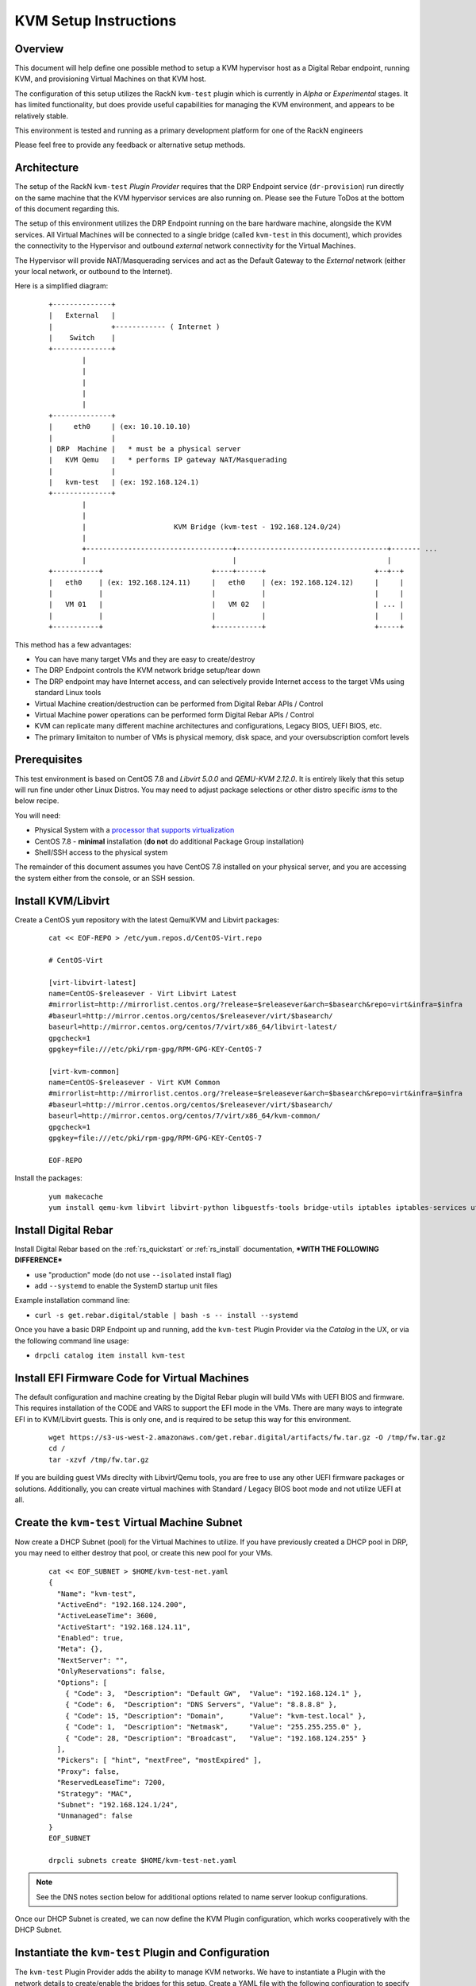 .. Copyright (c) 2020 RackN Inc.
.. Licensed under the Apache License, Version 2.0 (the "License");
.. Digital Rebar Provision documentation under Digital Rebar master license
.. index::
  pair: Digital Rebar Provision; Setup

.. _rs_setup_kvm:

KVM Setup Instructions
~~~~~~~~~~~~~~~~~~~~~~

Overview
--------

This document will help define one possible method to setup a KVM hypervisor host
as a Digital Rebar endpoint, running KVM, and provisioning Virtual Machines on
that KVM host.

The configuration of this setup utilizes the RackN ``kvm-test`` plugin which is
currently in *Alpha* or *Experimental* stages.  It has limited functionality, but
does provide useful capabilities for managing the KVM environment, and appears
to be relatively stable.

This environment is tested and running as a primary development platform for one
of the RackN engineers

Please feel free to provide any feedback or alternative setup methods.


Architecture
------------

The setup of the RackN ``kvm-test`` *Plugin Provider* requires that the DRP Endpoint service
(``dr-provision``) run directly on the same machine that the KVM hypervisor services are
also running on.  Please see the Future ToDos at the bottom of this document regarding this.

The setup of this environment utilizes the DRP Endpoint running on the bare hardware machine,
alongside the KVM services.  All Virtual Machines will be connected to a single bridge
(called ``kvm-test`` in this document), which provides the connectivity to the Hypervisor
and outbound *external* network connectivity for the Virtual Machines.

The Hypervisor will provide NAT/Masquerading services and act as the Default Gateway to the
*External* network (either your local network, or outbound to the Internet).

Here is a simplified diagram:

  ::

     +--------------+
     |   External   |
     |              +------------ ( Internet )
     |    Switch    |
     +--------------+
             |
             |
             |
             |
             |
     +--------------+
     |     eth0     | (ex: 10.10.10.10)
     |              |
     | DRP  Machine |   * must be a physical server
     |   KVM Qemu   |   * performs IP gateway NAT/Masquerading
     |              |
     |   kvm-test   | (ex: 192.168.124.1)
     +--------------+
             |
             |
             |                     KVM Bridge (kvm-test - 192.168.124.0/24)
             |
             +-----------------------------------+------------------------------------+------- ...
             |                                   |                                    |
     +-----------+                          +----+------+                          +--+--+
     |   eth0    | (ex: 192.168.124.11)     |   eth0    | (ex: 192.168.124.12)     |     |
     |           |                          |           |                          |     |
     |   VM 01   |                          |   VM 02   |                          | ... |
     |           |                          |           |                          |     |
     +-----------+                          +-----------+                          +-----+


This method has a few advantages:

* You can have many target VMs and they are easy to create/destroy
* The DRP Endpoint controls the KVM network bridge setup/tear down
* The DRP endpoint may have Internet access, and can selectively provide Internet access to the target VMs using standard Linux tools
* Virtual Machine creation/destruction can be performed from Digital Rebar APIs / Control
* Virtual Machine power operations can be performed form Digital Rebar APIs / Control
* KVM can replicate many different machine architectures and configurations, Legacy BIOS, UEFI BIOS, etc.
* The primary limitaiton to number of VMs is physical memory, disk space, and your oversubscription comfort levels


Prerequisites
-------------

This test environment is based on CentOS 7.8 and *Libvirt 5.0.0* and *QEMU-KVM 2.12.0*.  It
is entirely likely that this setup will run fine under other Linux Distros.  You may need to
adjust package selections or other distro specific *isms* to the below recipe.

You will need:

* Physical System with a `processor that supports virtualization <https://www.linux-kvm.org/page/Processor_support>`_
* CentOS 7.8 - **minimal** installation (**do not** do additional Package Group installation)
* Shell/SSH access to the physical system

The remainder of this document assumes you have CentOS 7.8 installed on your physical server,
and you are accessing the system either from the console, or an SSH session.


Install KVM/Libvirt
-------------------

Create a CentOS ``yum`` repository with the latest Qemu/KVM and Libvirt packages:

  ::

    cat << EOF-REPO > /etc/yum.repos.d/CentOS-Virt.repo

    # CentOS-Virt

    [virt-libvirt-latest]
    name=CentOS-$releasever - Virt Libvirt Latest
    #mirrorlist=http://mirrorlist.centos.org/?release=$releasever&arch=$basearch&repo=virt&infra=$infra
    #baseurl=http://mirror.centos.org/centos/$releasever/virt/$basearch/
    baseurl=http://mirror.centos.org/centos/7/virt/x86_64/libvirt-latest/
    gpgcheck=1
    gpgkey=file:///etc/pki/rpm-gpg/RPM-GPG-KEY-CentOS-7

    [virt-kvm-common]
    name=CentOS-$releasever - Virt KVM Common
    #mirrorlist=http://mirrorlist.centos.org/?release=$releasever&arch=$basearch&repo=virt&infra=$infra
    #baseurl=http://mirror.centos.org/centos/$releasever/virt/$basearch/
    baseurl=http://mirror.centos.org/centos/7/virt/x86_64/kvm-common/
    gpgcheck=1
    gpgkey=file:///etc/pki/rpm-gpg/RPM-GPG-KEY-CentOS-7

    EOF-REPO

Install the packages:

  ::

      yum makecache
      yum install qemu-kvm libvirt libvirt-python libguestfs-tools bridge-utils iptables iptables-services util-linux unbound curl wget jq


Install Digital Rebar
---------------------

Install Digital Rebar based on the :ref:`rs_quickstart` or :ref:`rs_install` documentation,
***WITH THE FOLLOWING DIFFERENCE***

* use "production" mode (do not use ``--isolated`` install flag)
* add ``--systemd`` to enable the SystemD startup unit files

Example installation command line:

* ``curl -s get.rebar.digital/stable | bash -s -- install --systemd``

Once you have a basic DRP Endpoint up and running, add the ``kvm-test`` Plugin Provider
via the *Catalog* in the UX, or via the following command line usage:

* ``drpcli catalog item install kvm-test``


Install EFI Firmware Code for Virtual Machines
----------------------------------------------

The default configuration and machine creating by the Digital Rebar plugin will
build VMs with UEFI BIOS and firmware.  This requires installation of the CODE
and VARS to support the EFI mode in the VMs.  There are many ways to integrate
EFI in to KVM/Libvirt guests.  This is only one, and is required to be setup
this way for this environment.

  ::

    wget https://s3-us-west-2.amazonaws.com/get.rebar.digital/artifacts/fw.tar.gz -O /tmp/fw.tar.gz
    cd /
    tar -xzvf /tmp/fw.tar.gz

If you are building guest VMs direclty with Libvirt/Qemu tools, you are free to use
any other UEFI firmware packages or solutions.  Additionally, you can create
virtual machines with Standard / Legacy BIOS boot mode and not utilize UEFI at all.


Create the ``kvm-test`` Virtual Machine Subnet
----------------------------------------------

Now create a DHCP Subnet (pool) for the Virtual Machines to utilize.  If you have
previously created a DHCP pool in DRP, you may need to either destroy that pool,
or create this new pool for your VMs.

  ::

    cat << EOF_SUBNET > $HOME/kvm-test-net.yaml
    {
      "Name": "kvm-test",
      "ActiveEnd": "192.168.124.200",
      "ActiveLeaseTime": 3600,
      "ActiveStart": "192.168.124.11",
      "Enabled": true,
      "Meta": {},
      "NextServer": "",
      "OnlyReservations": false,
      "Options": [
        { "Code": 3,  "Description": "Default GW",  "Value": "192.168.124.1" },
        { "Code": 6,  "Description": "DNS Servers", "Value": "8.8.8.8" },
        { "Code": 15, "Description": "Domain",      "Value": "kvm-test.local" },
        { "Code": 1,  "Description": "Netmask",     "Value": "255.255.255.0" },
        { "Code": 28, "Description": "Broadcast",   "Value": "192.168.124.255" }
      ],
      "Pickers": [ "hint", "nextFree", "mostExpired" ],
      "Proxy": false,
      "ReservedLeaseTime": 7200,
      "Strategy": "MAC",
      "Subnet": "192.168.124.1/24",
      "Unmanaged": false
    }
    EOF_SUBNET

    drpcli subnets create $HOME/kvm-test-net.yaml

.. note:: See the DNS notes section below for additional options related to name server
          lookup configurations.

Once our DHCP Subnet is created, we can now define the KVM Plugin configuration,
which works cooperatively with the DHCP Subnet.


Instantiate the ``kvm-test`` Plugin and Configuration
-----------------------------------------------------

The ``kvm-test`` Plugin Provider adds the ability to manage KVM networks.  We have
to instantiate a Plugin with the network details to create/enable the bridges
for this setup.  Create a YAML file with the following configuration to specify
the storage pool, and the network (subnet) configurations:

.. warning:: Your network configuration here must match the Subnet created above.

  ::

    cat << EOF-PLUGIN > $HOME/kvm-test-plugin.yaml
    ---
    Name: kvm-test
    Description: ""
    Meta: {}
    Params:
      kvm-test/storage-pool: dirpool
      kvm-test/subnet:
        address: 192.168.124.1/24
        domain: kvm-test.local
        gateway: 192.168.124.1
        name: kvm-test
        nameserver: 8.8.8.8
    Provider: kvm-test

    EOF-PLUGIN

    # now create the plugin from the above config file
    drpcli plugins create $HOME/kvm-test-plugin.yaml

.. note:: This is only one possible configuration.  You can specify different addressing,
          DNS servers, etc. to match your requirements.  See the DNS topic below.

Once you create the Plugin, you should  now be able to see the network bridge in the
OS of your DRP Endpoint.  If you do not, restart DRP (``systemctl restart dr-provision``),
and check again:

  ::

    # ip a sh kvm-test
    7: kvm-test: <BROADCAST,MULTICAST,UP,LOWER_UP> mtu 1500 qdisc noqueue state UP group default qlen 1000
        link/ether fe:54:00:28:20:b7 brd ff:ff:ff:ff:ff:ff
        inet 192.168.124.1/24 brd 192.168.124.255 scope global kvm-test
          valid_lft forever preferred_lft forever

    # brctl show kvm-test
    bridge name	bridge id		STP enabled	interfaces
    kvm-test		8000.fe54002820b7	no		vnet0


Setup IP Forwarding and NAT Masquerading
----------------------------------------

This portion of the configuration sets up the DRP Endpoint machine as a *router* and
IP NAT Masquerading host for the Virtual Machines that DRP will manage and control.
This has the drawback that all VM network traffic will route *through* the DRP Endpoint
Operating System, however, it is a simplified setup that works very well and is
repeatable and independent from the machines external network topology.

Configuring the Virtual Machine networks differently (eg with multiple NICs), and creating
associated Bridges to other network devices is entirely possible, but outside the
scope of this document.

The below enables extremely simplified ``iptables`` rules to perform these tasks.  Other
firewall services can be substituted, as long as you perform these similar capabilities.
We encourage you to also increase the external network rulesets to better protect your
system services.

.. warning:: If you utilize other firewall services (eg ``firewalld``), ensure you perform
             the equivalent setup as below.

This configuration will check the DRP Endpoint Plugin instantiation (as above) to
set the network devices and rules automatically.

  ::

    #!/usr/bin/env bash

    # get DRP kvm-test base network for $1 (kvm-test by default if not defined)
    # saves configurations so they survive reboots
    PATH=$PATH:/usr/local/bin

    NW=$(drpcli plugins show kvm-test | jq -r '.Params."kvm-test/subnet".name')
    NET=${1:-$NW}
    JSON=/tmp/$NET-network.json
    drpcli subnets show $NET > $JSON
    NETWORK=$(cat $JSON | jq -r '.Subnet' | sed 's/\(.*\)\.\(.*\)\.\(.*\)\..*$/\1.\2.\3.0/')
    HOST=$(cat $JSON | jq -r ".Options | .[] | select(.Code==3) | .Value")
    MASK=$(cat $JSON | jq -r ".Options | .[] | select(.Code==1) | .Value")

    echo "
    NETWORK  :: $NETWORK
    HOST     :: $HOST
    MASK     :: $MASK
    "

    systemctl start iptables
    systemctl enable iptables

    iptables -t nat -A POSTROUTING -s "$NETWORK/$MASK" ! -d "$NETWORK/$MASK" -j MASQUERADE
    iptables -I FORWARD 1 -i $NET -j ACCEPT
    iptables -I FORWARD 1 -o $NET -m state --state RELATED,ESTABLISHED -j ACCEPT

    service iptables save

    sysctl net.ipv4.ip_forward=1
    echo "net.ipv4.ip_forward=1" > /etc/sysctl.d/50-ipv4_ip_forward.conf
    exit 0


Virtual Machine Creation
------------------------

The DRP based KVM plugin supports creating and provides limited control over virtual
machine actions (``poweron``, ``poweroff``, ``reboot``, etc.).  To support these
actions, the Machine must have the KVM specific Parameters:

* ``kvm-test/machine: { ... }``
* ``machine-plugin: kvm-test``

These values help the plugin to control the Virtual Machine state correctly.

.. note:: The *create* VM variations below all initially create the Virtual Machine as an
          object in DRP to manage, and the Virtual Machine within KVM; you will need
          to power the Machine(s) on after creation (details below).


Create VMs via Portal (UX)
==========================

You can create new virtual machines from the RackN hosted Portal, by visiting the
*Plugins* menu page, and then selecting the ``kvm-test`` plugin that was created
earlier.  On this page, there is a simple dialog input form to specify the Machine
base name, and number of machines to create.  These machines will be created based
on the internally compiled in machine specs, which can not be changed easily at
this time.


Create VMs via Command Line (drpcli)
====================================

The ``drpcli`` command can be used to create a Machine object, and by setting specific
Param values on the Machine object, the system will create VMs.  The below shell script
builds up the appropriate Machine Ojbect JSON information, initiates the create, and
powers on the VM.  You can just run the script to receive a randomized machine name,
or pass a VM name as ARGv1 to the script.

  ::

    cat << 'EOF_SCRIPT' > $HOME/create-vm.sh
    #!/usr/bin/env bash
    # create a DRP managed KVM Virtual Machine

    # optionally specify machine name as ARGv1

    UUID=$(uuidgen)
    MID=$(mktemp -u XXXXXX | tr '[:upper:]' '[:lower:]')
    NAME=${1:-mach-$MID}

    JSON="
    { \"Name\": \"$NAME\",
      \"Params\": {
        \"machine-plugin\": \"kvm-test\",
        \"kvm-test/machine\": {
        \"arch\": \"x86_64\",
        \"bios\": \"bios\",
        \"bridge\": \"kvm-test\",
        \"cores\": 2,
        \"disk-size\": 20,
        \"memory\": 2048,
        \"Name\": \"$NAME\",
        \"pool\": \"default\",
        \"uuid\": \"$UUID\"
        }
      }
    }
    "

    echo ">>> Creating Machine:  $NAME"
    drpcli machines create "$JSON"

    echo ">>> Powering on machine: $NAME"
    drpcli machines action Name:$NAME poweron

    exit 0
    EOF_SCRIPT

    chmod +x $HOME/create-vm.sh

Example usage of the script, creating VM named *vm-test-01*:

* ``$HOME/create-vm.sh vm-test-01``


Create VMs via ``virsh`` or other Methods
=========================================

You are welcome to create Virtual Machines through any other traditional VM creation
mechanism that is supported by your setup.  Just set the Virtual Machine to boot
PXE first, and generally speaking, it should be discovered, and added in to inventory
on the DRP Endpoint to be managed as any other normal machine.

This method allows you greater control over the virtual machine specifications if you
need to test different hardware architectures, components, BIOS setups, etc.

.. note:: Machines created this way can not be power controlled via DRP, unless you add
          Machine Params as specified above.  Reference a Digital Rebar created VM for
          the correct structure of the Params.


Power Control of your VMs
=========================

Power on, off, reboot, etc. controls are enabled through DRP *Plugin* **actions**.  The actions
work as long as the Machine object has the correct Params set on it to allow the Plugin system
to reference properly.

If you are creating machines directly via ``virsh``, ``qemu-kvm``, ``qqemu-system-x86_64``, or
other options; you must manually add the Params to the DRP Machine object.  In this case, it is
recommend you create a VM via the Portal/UX, observe the Machines ``kvm-test/*`` param values,
and replicate those.

For VMs created via the Portal/UX or CLI tool, you can use DRP to perform the machine actions.
In the Portal, use the standard *Actions* dialogs on the *Machines* menu page, or on the Machines
detail panel to effect power changes.  For CLI actions, perform the following:

  ::

    VM="MACHINE_NAME"  # change this!

    # get a list of the Actions availble on the Machine
    drpcli machines actions Name:$VM | jq -r '.[].Command'

    # perform an action
    drpcli machines action Name:$VM poweron

.. note:: It appears that the CLI method of passing machine actions for VM power control
          are not very reliable.  Utilize the Portal/UX method if you have issues with
          the CLI method.


Virtual Consoles for VMs
------------------------

There are a couple of options for managing the view/interaction with the console of the VMs.  These
all basically come down to how the VM was created, and the supported console setup inside the
Machine specifications.  The default setup for VMs created by the Portal/UX Plugin operation, or the
CLI tooling utilize a *Spice* display method.  You can find more at the following resources:

* `Spice on your local KVM workstation <https://www.linux-kvm.org/page/SPICE>`_
* `Spice KVM / CentOS Howto <https://wiki.centos.org/HowTos/Spice-libvirt>`_
* `Download Spice Clients and Tools <https://www.spice-space.org/download.html>`_

The Virtual Machine display specifications can be changed to utilize VNC and VNC clients as well.

In all cases, if you are remote from the KVM hypervisor, you will need to either forward Ports to
the KVM Hypervisor, setup a VPN connection to connect to the Hypervisor and your Guest VMs, or
otherwise arrange to have the Spice/VNC ports opened up on the External network interface of your
hypervisor for access directly over the network.

At the shell/command line of the Hypervisor, you can see the emulated serial console of the VM
by use of the ``virsh`` tool, as follows:

  ::

    virsh console <VM_NAME>

If there is no console output, it may appear that you are not connected - hit ``<Enter>`` to
regenerate the Shell login dialog on the TTY in this case.


Extra Disks and NICs for your VMs
---------------------------------

If you require additional storage devices (eg "disks") inside your VM, more than the single
defined NIC, or other hardware changes, you can create VMs from the Hypervisor tooling with these
devices.  Any configuration that allows DRP to have access on one Boot/Control NIC will work.

You will need to add any additional Hypervisor network (bridges, NAT/Masqurading, etc.) necessary
to support additional NICs.


A Note about VM DNS Services
----------------------------

The above configuration has the DRP Subnet set external DNS servers for resolving
name server lookups.  This works well, but you can also set up services like Unbound
in the DRP Endpoint / KVM hypervisor and limit the DNS queries based on Unbound
rules and capabilities.  A simple example that provides pass-through recursive DNS
query and caching support for Unbound is as follows:

  ::

    # assumes package 'unbound' was installed as per above examples

    cat << EOF_UNOUND > /etc/unbound/conf.d/kvm-test.conf
    # kvm-test DRP managed virtual machine network
    server:
      interface: 192.168.124.1
      access-control: 192.168.124.0/24 allow
      access-control: ::1 allow
    EOF_UNBOUND

    systemctl restart unbound

Now you can adjust the Subnet specifiction for the DNS Option (Code 6) to set the
DNS server that your DHCP clients use to:

* ``192.168.124.1``

You can find more information on configuration and management of the *Unbound* services at:

* https://nlnetlabs.nl/projects/unbound/about/


Additional ToDos and Enhancement Ideas
--------------------------------------

The ``kvm-test`` plugin doesn't receive much love from RackN.  It works pretty well in it's limited
use case today.  The primary drawback is the Machine specifications are hard-wired in to the *Plugin
Provider* golang compiled binary.  This makes changing hardware types left to the direct Virtual
Machine creation path within KVM/Qemu/Libvirt, and not via the DRP Plugin mechanism.

If you find the KVM Test plugin useful, and are so inclined, we welcome Pull Requests enhancements
to add value and additional capabilities to the tooling.  You can find the Github repo and code
for ``kvm-test`` at:

* https://github.com/digitalrebar/provision-plugins/tree/v4/cmds/kvm-test

Some places that could use love and enhancement:

* More flexible Machine creation specifications
* A workflow designed to run in the special Self Runner to configured the DRP Endpoint with KVM configuration
* Remote API invocation of KVM hypervisors across the network, so DRP Endpoint isn't required to be on the same KVM host

There are many more small areas that can be enhanced.  `Please contact RackN <http://rackn.com/contact>`_ if
you have any thoughts or questions to make this better!


Example Machine Creation - ``virt-install``
-------------------------------------------

A simple example of using ``virt-install`` to create a Virtual Machine:

  ::

    virt-install \
      --name=winders --ram=4096 --cpu host --hvm --vcpus=2 \
      --os-type=windows --os-variant=win10 \
      --disk /var/lib/libvirt/images/winders.qcow2,size=80,bus=virtio \
      --pxe --network bridge=kvm-test,model=virtio \
      --graphics vnc,listen=127.0.0.1,password=foobar --check all=off &

This creates the Virtual machine and specifies PXE network boot.  The machine should create
and load the Sledgehammer Discovery image.  Note that when the Machine object is created
in Digital Rebar, the name will not match - it will recieve the *dname* based on the PXE
boot NIC MAC address like *d52-54-00-3b-c5-76*.

The console is availble via the VNC protocol on localhost with the password *foobar* in this
example.

